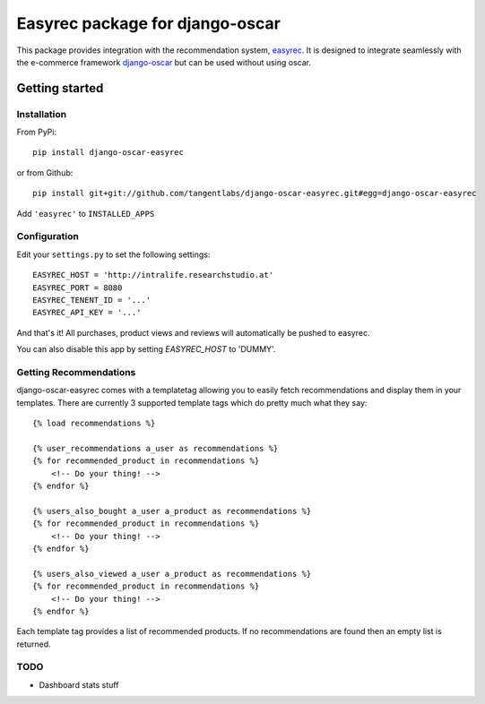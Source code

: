 ================================
Easyrec package for django-oscar
================================

This package provides integration with the recommendation system, `easyrec`_.  It is designed to
integrate seamlessly with the e-commerce framework `django-oscar`_ but can be used without 
using oscar.

.. _`easyrec`: http://easyrec.org/
.. _`django-oscar`: https://github.com/tangentlabs/django-oscar

Getting started
===============

Installation
------------

From PyPi::

    pip install django-oscar-easyrec

or from Github::

    pip install git+git://github.com/tangentlabs/django-oscar-easyrec.git#egg=django-oscar-easyrec

Add ``'easyrec'`` to ``INSTALLED_APPS``

Configuration
-------------

Edit your ``settings.py`` to set the following settings::

    EASYREC_HOST = 'http://intralife.researchstudio.at'
    EASYREC_PORT = 8080
    EASYREC_TENENT_ID = '...'
    EASYREC_API_KEY = '...'

And that's it! All purchases, product views and reviews will automatically be
pushed to easyrec.

You can also disable this app by setting `EASYREC_HOST` to 'DUMMY'.

Getting Recommendations
-----------------------

django-oscar-easyrec comes with a templatetag allowing you to easily fetch
recommendations and display them in your templates. There are currently 3
supported template tags which do pretty much what they say::

    {% load recommendations %}

    {% user_recommendations a_user as recommendations %}
    {% for recommended_product in recommendations %}
        <!-- Do your thing! -->
    {% endfor %}

    {% users_also_bought a_user a_product as recommendations %}
    {% for recommended_product in recommendations %}
        <!-- Do your thing! -->
    {% endfor %}

    {% users_also_viewed a_user a_product as recommendations %}
    {% for recommended_product in recommendations %}
        <!-- Do your thing! -->
    {% endfor %}

Each template tag provides a list of recommended products. If no
recommendations are found then an empty list is returned.

TODO
----

* Dashboard stats stuff